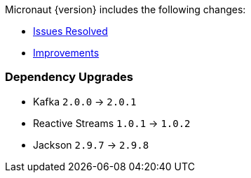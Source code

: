 Micronaut {version} includes the following changes:

* https://github.com/micronaut-projects/micronaut-core/issues?q=is%3Aissue+milestone%3A1.0.3+is%3Aclosed+label%3A%22type%3A+bug%22[Issues Resolved]
* https://github.com/micronaut-projects/micronaut-core/issues?utf8=✓&q=is%3Aissue+milestone%3A1.0.3+is%3Aclosed+label%3A%22type%3A+improvement%22+[Improvements]
//* https://github.com/micronaut-projects/micronaut-core/issues?utf8=✓&q=is%3Aissue+milestone%3A1.0.3+is%3Aclosed+label%3A%22type%3A+enhancement%22+[Enhancements]

=== Dependency Upgrades

* Kafka `2.0.0` -> `2.0.1`
* Reactive Streams `1.0.1` -> `1.0.2`
* Jackson `2.9.7` -> `2.9.8`
